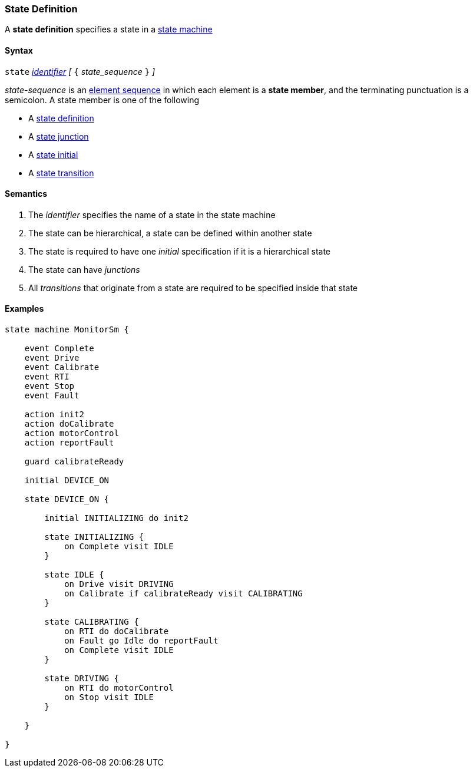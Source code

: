 === State Definition

A *state definition* specifies a state in a 
<<Definitions_State-Machine-Definitions,state machine>>  

==== Syntax

`state` <<Lexical-Elements_Identifiers,_identifier_>>
_[_ `{` _state_sequence_ `}` _]_

_state-sequence_ is an 
<<Element-Sequences,element sequence>> in
which each element is a *state member*,
and the terminating punctuation is a semicolon.
A state member is one of the following

* A <<State-Machine-Behavior_State-Definition,state definition>>
* A <<State-Machine-Behavior_State-Junction,state junction>>
* A <<State-Machine-Behavior_State-Initial,state initial>>
* A <<State-Machine-Behavior_State-Transition,state transition>>


==== Semantics

. The _identifier_ specifies the name of a state in the state machine

. The state can be hierarchical, a state can be defined within another state

. The state is required to have one _initial_ specification if it is a hierarchical state

. The state can have _junctions_

. All _transitions_ that originate from a state are required to be specified inside that state


==== Examples

[source,fpp]
----
state machine MonitorSm {

    event Complete
    event Drive
    event Calibrate
    event RTI
    event Stop
    event Fault
    
    action init2
    action doCalibrate
    action motorControl
    action reportFault

    guard calibrateReady

    initial DEVICE_ON
    
    state DEVICE_ON {

        initial INITIALIZING do init2

        state INITIALIZING {
            on Complete visit IDLE
        }

        state IDLE {
            on Drive visit DRIVING
            on Calibrate if calibrateReady visit CALIBRATING
        }

        state CALIBRATING {
            on RTI do doCalibrate
            on Fault go Idle do reportFault
            on Complete visit IDLE
        }

        state DRIVING {
            on RTI do motorControl
            on Stop visit IDLE
        }

    }

}
----
